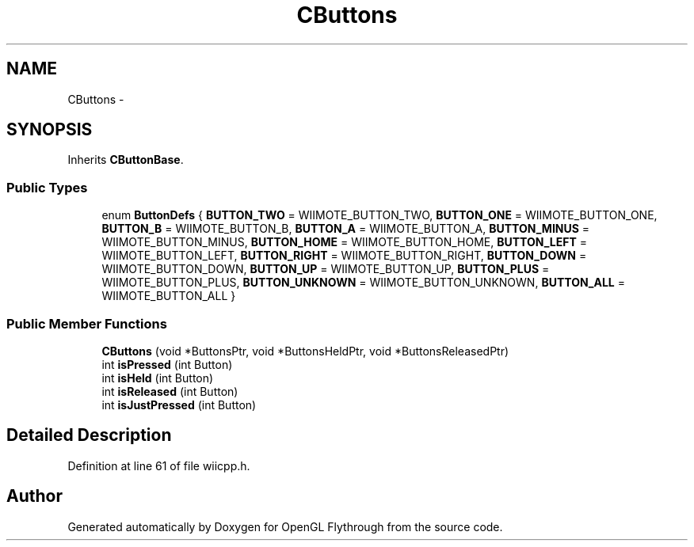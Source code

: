.TH "CButtons" 3 "Mon Dec 3 2012" "Version 001" "OpenGL Flythrough" \" -*- nroff -*-
.ad l
.nh
.SH NAME
CButtons \- 
.SH SYNOPSIS
.br
.PP
.PP
Inherits \fBCButtonBase\fP\&.
.SS "Public Types"

.in +1c
.ti -1c
.RI "enum \fBButtonDefs\fP { \fBBUTTON_TWO\fP =  WIIMOTE_BUTTON_TWO, \fBBUTTON_ONE\fP =  WIIMOTE_BUTTON_ONE, \fBBUTTON_B\fP =  WIIMOTE_BUTTON_B, \fBBUTTON_A\fP =  WIIMOTE_BUTTON_A, \fBBUTTON_MINUS\fP =  WIIMOTE_BUTTON_MINUS, \fBBUTTON_HOME\fP =  WIIMOTE_BUTTON_HOME, \fBBUTTON_LEFT\fP =  WIIMOTE_BUTTON_LEFT, \fBBUTTON_RIGHT\fP =  WIIMOTE_BUTTON_RIGHT, \fBBUTTON_DOWN\fP =  WIIMOTE_BUTTON_DOWN, \fBBUTTON_UP\fP =  WIIMOTE_BUTTON_UP, \fBBUTTON_PLUS\fP =  WIIMOTE_BUTTON_PLUS, \fBBUTTON_UNKNOWN\fP =  WIIMOTE_BUTTON_UNKNOWN, \fBBUTTON_ALL\fP =  WIIMOTE_BUTTON_ALL }"
.br
.in -1c
.SS "Public Member Functions"

.in +1c
.ti -1c
.RI "\fBCButtons\fP (void *ButtonsPtr, void *ButtonsHeldPtr, void *ButtonsReleasedPtr)"
.br
.ti -1c
.RI "int \fBisPressed\fP (int Button)"
.br
.ti -1c
.RI "int \fBisHeld\fP (int Button)"
.br
.ti -1c
.RI "int \fBisReleased\fP (int Button)"
.br
.ti -1c
.RI "int \fBisJustPressed\fP (int Button)"
.br
.in -1c
.SH "Detailed Description"
.PP 
Definition at line 61 of file wiicpp\&.h\&.

.SH "Author"
.PP 
Generated automatically by Doxygen for OpenGL Flythrough from the source code\&.
